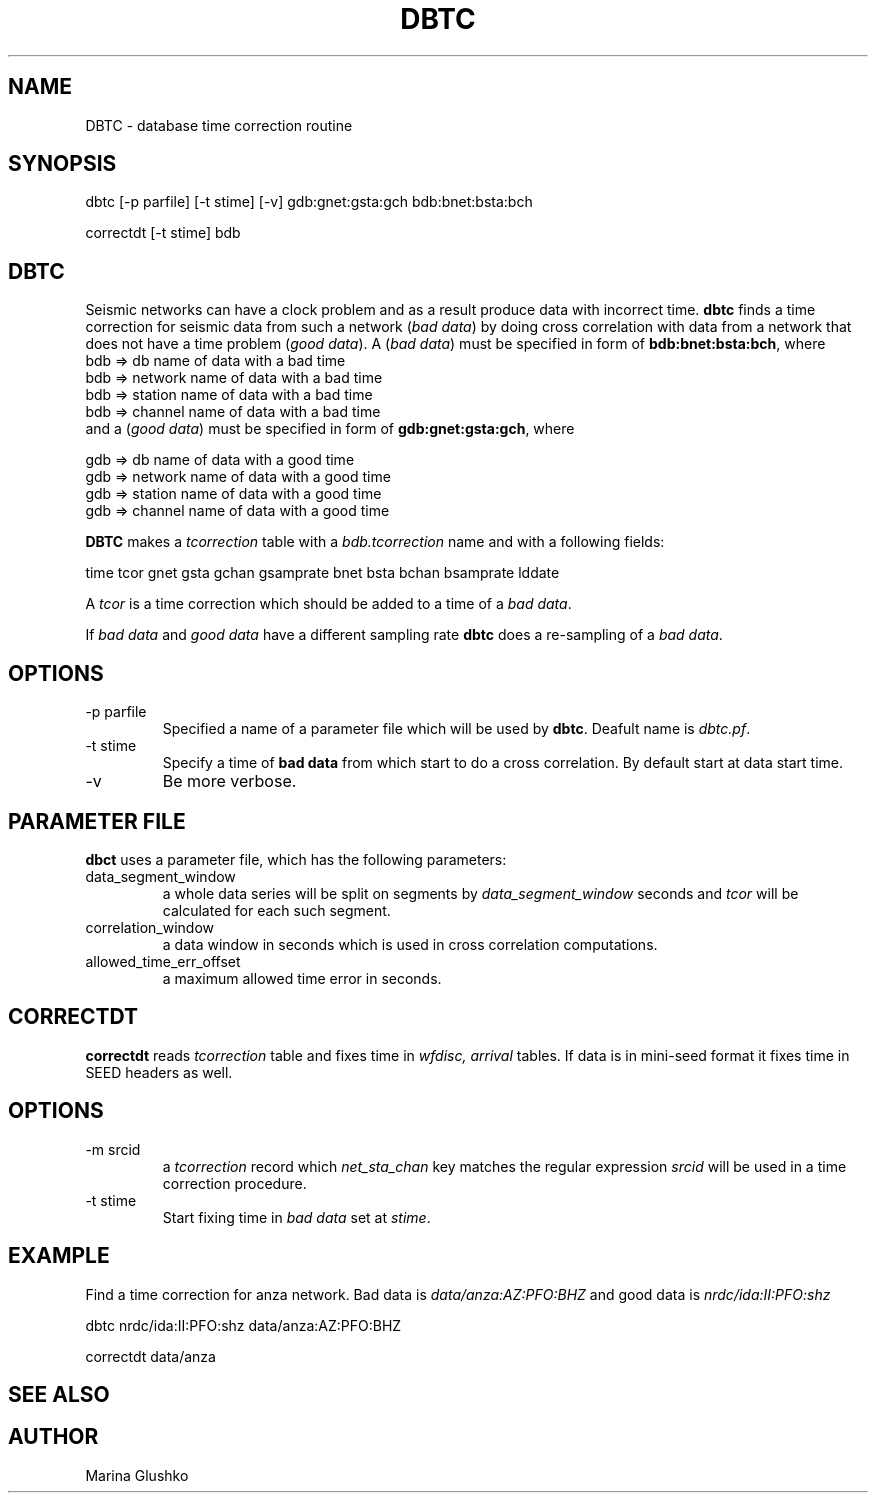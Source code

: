 .TH DBTC 1 "1 August 1998" " "
.SH NAME
DBTC \- database time correction routine
.SH SYNOPSIS
.nf

dbtc [-p parfile] [-t stime] [-v] gdb:gnet:gsta:gch bdb:bnet:bsta:bch

correctdt [-t stime] bdb

.fi
.SH DBTC
Seismic networks can have a clock problem and as a result produce
data with incorrect time. \fBdbtc\fP finds a time correction for 
seismic data from such a network (\fIbad data\fR) by doing 
cross correlation with data from a network that does not have a time
problem (\fIgood data\fR). A  (\fIbad data\fR) must be specified in
form of \fBbdb:bnet:bsta:bch\fP, where
.nf
     bdb  => db name of data with a bad time
     bdb  => network name of data with a bad time
     bdb  => station name of data with a bad time
     bdb  => channel name of data with a bad time
.fi
and a (\fIgood data\fR) must be specified in form of \fBgdb:gnet:gsta:gch\fP,
where
.nf

     gdb  => db name of data with a good time
     gdb  => network name of data with a good time
     gdb  => station name of data with a good time
     gdb  => channel name of data with a good time
.fi

.LP
\fBDBTC\fP makes a \fItcorrection\fR table with a \fIbdb.tcorrection\fR name and
with a following fields:
.nf

   time  tcor gnet gsta gchan gsamprate bnet bsta bchan bsamprate lddate
.fi

A \fItcor\fR is a time correction which should be added to a time of
a \fIbad data\fR.
.LP
If \fIbad data\fR and \fIgood data\fR have a different sampling rate \fBdbtc\fP
does a re-sampling of a \fIbad data\fR.

.SH OPTIONS
.IP "-p parfile"
Specified a name of a parameter file which will be used by \fBdbtc\fP.
Deafult name is \fIdbtc.pf\fR.
.IP "-t stime"
Specify a time of \fBbad data\fP from which start to do a cross correlation.
By default start at data start time.
.IP "-v"
Be more verbose.
.SH PARAMETER FILE
.LP
\fBdbct\fP uses a parameter file, which has the following parameters:
.IP "data_segment_window"
a whole data series will be split on segments by \fIdata_segment_window\fR seconds
and \fItcor\fR will be calculated for each such segment.
.IP "correlation_window"
a data window in seconds which is used in cross correlation computations.
.IP "allowed_time_err_offset"
a maximum allowed time error in seconds.

.SH CORRECTDT
\fBcorrectdt\fP reads \fItcorrection\fR table and fixes time in 
\fIwfdisc, arrival\fR tables. If data is in mini-seed format it fixes time
in SEED headers as well.

.SH OPTIONS
.IP "-m srcid"
a \fItcorrection\fR record which \fInet_sta_chan\fR key matches  the   regular
expression \fIsrcid\fR will be used in a time correction procedure.   
.IP "-t stime"
Start fixing time in \fIbad data\fR set at \fIstime\fR. 
.SH EXAMPLE 
.LP
Find a time correction for anza network. Bad data is \fIdata/anza:AZ:PFO:BHZ\fR
and good data is \fInrdc/ida:II:PFO:shz\fR
.nf

dbtc nrdc/ida:II:PFO:shz data/anza:AZ:PFO:BHZ

correctdt data/anza
.fi
.SH "SEE ALSO"
.SH AUTHOR
Marina Glushko
